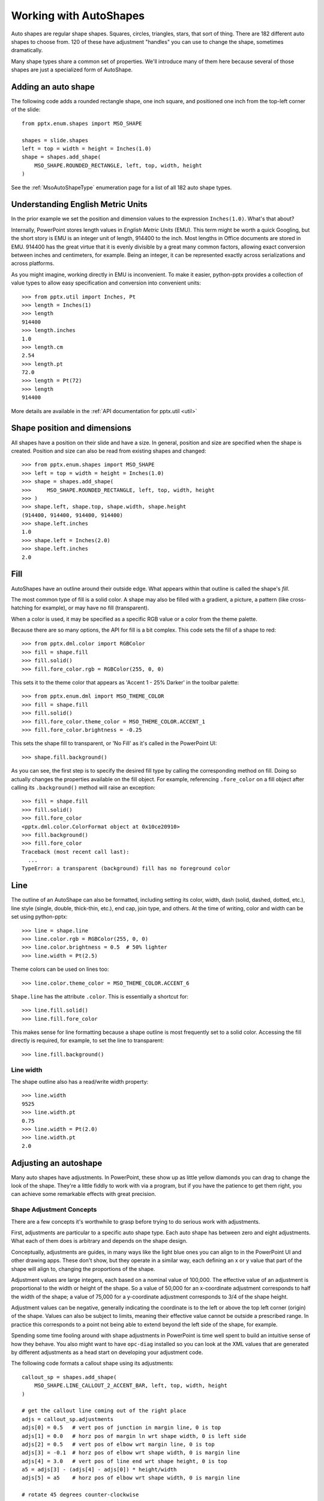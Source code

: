 
Working with AutoShapes
=======================

Auto shapes are regular shape shapes. Squares, circles, triangles, stars,
that sort of thing. There are 182 different auto shapes to choose from. 120
of these have adjustment "handles" you can use to change the shape, sometimes
dramatically.

Many shape types share a common set of properties. We'll introduce many of
them here because several of those shapes are just a specialized form of
AutoShape.


Adding an auto shape
--------------------

The following code adds a rounded rectangle shape, one inch square, and
positioned one inch from the top-left corner of the slide::

    from pptx.enum.shapes import MSO_SHAPE

    shapes = slide.shapes
    left = top = width = height = Inches(1.0)
    shape = shapes.add_shape(
        MSO_SHAPE.ROUNDED_RECTANGLE, left, top, width, height
    )

See the :ref:`MsoAutoShapeType` enumeration page for a list of all 182 auto
shape types.


.. _`EMU`:

Understanding English Metric Units
----------------------------------

In the prior example we set the position and dimension values to the
expression ``Inches(1.0)``. What's that about?

Internally, PowerPoint stores length values in *English Metric Units* (EMU).
This term might be worth a quick Googling, but the short story is EMU is an
integer unit of length, 914400 to the inch. Most lengths in Office documents
are stored in EMU. 914400 has the great virtue that it is evenly divisible by
a great many common factors, allowing exact conversion between inches and
centimeters, for example. Being an integer, it can be represented exactly
across serializations and across platforms.

As you might imagine, working directly in EMU is inconvenient. To make it
easier, python-pptx provides a collection of value types to allow easy
specification and conversion into convenient units::

    >>> from pptx.util import Inches, Pt
    >>> length = Inches(1)
    >>> length
    914400
    >>> length.inches
    1.0
    >>> length.cm
    2.54
    >>> length.pt
    72.0
    >>> length = Pt(72)
    >>> length
    914400

More details are available in the :ref:`API documentation for pptx.util
<util>`


Shape position and dimensions
-----------------------------

All shapes have a position on their slide and have a size. In general,
position and size are specified when the shape is created. Position and size
can also be read from existing shapes and changed::

    >>> from pptx.enum.shapes import MSO_SHAPE
    >>> left = top = width = height = Inches(1.0)
    >>> shape = shapes.add_shape(
    >>>     MSO_SHAPE.ROUNDED_RECTANGLE, left, top, width, height
    >>> )
    >>> shape.left, shape.top, shape.width, shape.height
    (914400, 914400, 914400, 914400)
    >>> shape.left.inches
    1.0
    >>> shape.left = Inches(2.0)
    >>> shape.left.inches
    2.0


Fill
----

AutoShapes have an outline around their outside edge. What appears within
that outline is called the shape's *fill*.

The most common type of fill is a solid color. A shape may also be filled
with a gradient, a picture, a pattern (like cross-hatching for example), or
may have no fill (transparent).

When a color is used, it may be specified as a specific RGB value or a color
from the theme palette.

Because there are so many options, the API for fill is a bit complex. This
code sets the fill of a shape to red::

    >>> from pptx.dml.color import RGBColor
    >>> fill = shape.fill
    >>> fill.solid()
    >>> fill.fore_color.rgb = RGBColor(255, 0, 0)

This sets it to the theme color that appears as 'Accent 1 - 25% Darker' in
the toolbar palette::

    >>> from pptx.enum.dml import MSO_THEME_COLOR
    >>> fill = shape.fill
    >>> fill.solid()
    >>> fill.fore_color.theme_color = MSO_THEME_COLOR.ACCENT_1
    >>> fill.fore_color.brightness = -0.25

This sets the shape fill to transparent, or 'No Fill' as it's called in the
PowerPoint UI::

    >>> shape.fill.background()

As you can see, the first step is to specify the desired fill type by calling
the corresponding method on fill. Doing so actually changes the properties
available on the fill object. For example, referencing ``.fore_color`` on a
fill object after calling its ``.background()`` method will raise an
exception::

    >>> fill = shape.fill
    >>> fill.solid()
    >>> fill.fore_color
    <pptx.dml.color.ColorFormat object at 0x10ce20910>
    >>> fill.background()
    >>> fill.fore_color
    Traceback (most recent call last):
      ...
    TypeError: a transparent (background) fill has no foreground color


Line
----

The outline of an AutoShape can also be formatted, including setting its
color, width, dash (solid, dashed, dotted, etc.), line style (single, double,
thick-thin, etc.), end cap, join type, and others. At the time of writing,
color and width can be set using python-pptx::

    >>> line = shape.line
    >>> line.color.rgb = RGBColor(255, 0, 0)
    >>> line.color.brightness = 0.5  # 50% lighter
    >>> line.width = Pt(2.5)

Theme colors can be used on lines too::

    >>> line.color.theme_color = MSO_THEME_COLOR.ACCENT_6

``Shape.line`` has the attribute ``.color``. This is essentially a shortcut
for::

    >>> line.fill.solid()
    >>> line.fill.fore_color

This makes sense for line formatting because a shape outline is most
frequently set to a solid color. Accessing the fill directly is required, for
example, to set the line to transparent::

    >>> line.fill.background()


Line width
~~~~~~~~~~

The shape outline also has a read/write width property::

    >>> line.width
    9525
    >>> line.width.pt
    0.75
    >>> line.width = Pt(2.0)
    >>> line.width.pt
    2.0


Adjusting an autoshape
----------------------

Many auto shapes have adjustments. In PowerPoint, these show up as little
yellow diamonds you can drag to change the look of the shape. They're a little
fiddly to work with via a program, but if you have the patience to get them
right, you can achieve some remarkable effects with great precision.


Shape Adjustment Concepts
~~~~~~~~~~~~~~~~~~~~~~~~~

There are a few concepts it's worthwhile to grasp before trying to do serious
work with adjustments.

First, adjustments are particular to a specific auto shape type. Each auto
shape has between zero and eight adjustments. What each of them does is
arbitrary and depends on the shape design.

Conceptually, adjustments are guides, in many ways like the light blue ones you
can align to in the PowerPoint UI and other drawing apps. These don't show, but
they operate in a similar way, each defining an x or y value that part of the
shape will align to, changing the proportions of the shape.

Adjustment values are large integers, each based on a nominal value of 100,000.
The effective value of an adjustment is proportional to the width or height of
the shape. So a value of 50,000 for an x-coordinate adjustment corresponds to
half the width of the shape; a value of 75,000 for a y-coordinate adjustment
corresponds to 3/4 of the shape height.

Adjustment values can be negative, generally indicating the coordinate is to
the left or above the top left corner (origin) of the shape. Values can also be
subject to limits, meaning their effective value cannot be outside a prescribed
range. In practice this corresponds to a point not being able to extend beyond
the left side of the shape, for example.

Spending some time fooling around with shape adjustments in PowerPoint is time
well spent to build an intuitive sense of how they behave. You also might want
to have ``opc-diag`` installed so you can look at the XML values that are
generated by different adjustments as a head start on developing your
adjustment code.


The following code formats a callout shape using its adjustments::

    callout_sp = shapes.add_shape(
        MSO_SHAPE.LINE_CALLOUT_2_ACCENT_BAR, left, top, width, height
    )

    # get the callout line coming out of the right place
    adjs = callout_sp.adjustments
    adjs[0] = 0.5   # vert pos of junction in margin line, 0 is top
    adjs[1] = 0.0   # horz pos of margin ln wrt shape width, 0 is left side
    adjs[2] = 0.5   # vert pos of elbow wrt margin line, 0 is top
    adjs[3] = -0.1  # horz pos of elbow wrt shape width, 0 is margin line
    adjs[4] = 3.0   # vert pos of line end wrt shape height, 0 is top
    a5 = adjs[3] - (adjs[4] - adjs[0]) * height/width
    adjs[5] = a5    # horz pos of elbow wrt shape width, 0 is margin line

    # rotate 45 degrees counter-clockwise
    callout_sp.rotation = -45.0
